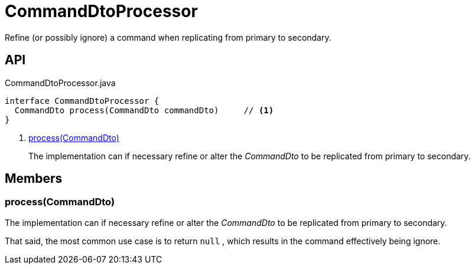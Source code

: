 = CommandDtoProcessor
:Notice: Licensed to the Apache Software Foundation (ASF) under one or more contributor license agreements. See the NOTICE file distributed with this work for additional information regarding copyright ownership. The ASF licenses this file to you under the Apache License, Version 2.0 (the "License"); you may not use this file except in compliance with the License. You may obtain a copy of the License at. http://www.apache.org/licenses/LICENSE-2.0 . Unless required by applicable law or agreed to in writing, software distributed under the License is distributed on an "AS IS" BASIS, WITHOUT WARRANTIES OR  CONDITIONS OF ANY KIND, either express or implied. See the License for the specific language governing permissions and limitations under the License.

Refine (or possibly ignore) a command when replicating from primary to secondary.

== API

[source,java]
.CommandDtoProcessor.java
----
interface CommandDtoProcessor {
  CommandDto process(CommandDto commandDto)     // <.>
}
----

<.> xref:#process_CommandDto[process(CommandDto)]
+
--
The implementation can if necessary refine or alter the _CommandDto_ to be replicated from primary to secondary.
--

== Members

[#process_CommandDto]
=== process(CommandDto)

The implementation can if necessary refine or alter the _CommandDto_ to be replicated from primary to secondary.

That said, the most common use case is to return `null` , which results in the command effectively being ignore.
